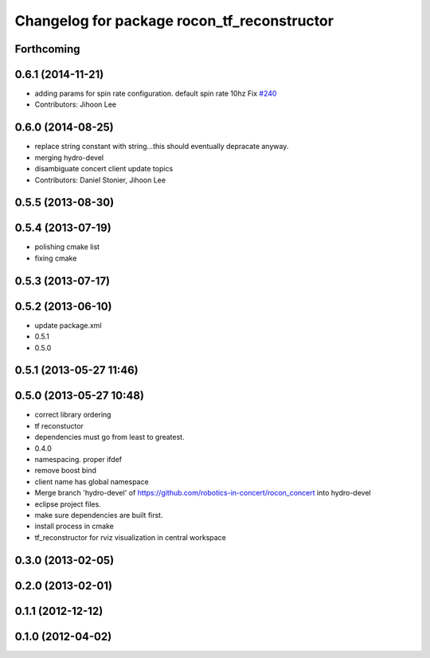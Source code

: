 ^^^^^^^^^^^^^^^^^^^^^^^^^^^^^^^^^^^^^^^^^^^^
Changelog for package rocon_tf_reconstructor
^^^^^^^^^^^^^^^^^^^^^^^^^^^^^^^^^^^^^^^^^^^^

Forthcoming
-----------

0.6.1 (2014-11-21)
------------------
* adding params for spin rate configuration. default spin rate 10hz Fix `#240 <https://github.com/robotics-in-concert/rocon_concert/issues/240>`_
* Contributors: Jihoon Lee

0.6.0 (2014-08-25)
------------------
* replace string constant with string...this should eventually depracate anyway.
* merging hydro-devel
* disambiguate concert client update topics
* Contributors: Daniel Stonier, Jihoon Lee

0.5.5 (2013-08-30)
------------------

0.5.4 (2013-07-19)
------------------
* polishing cmake list
* fixing cmake

0.5.3 (2013-07-17)
------------------

0.5.2 (2013-06-10)
------------------
* update package.xml
* 0.5.1
* 0.5.0

0.5.1 (2013-05-27 11:46)
------------------------

0.5.0 (2013-05-27 10:48)
------------------------
* correct library ordering
* tf reconstuctor
* dependencies must go from least to greatest.
* 0.4.0
* namespacing. proper ifdef
* remove boost bind
* client name has global namespace
* Merge branch 'hydro-devel' of https://github.com/robotics-in-concert/rocon_concert into hydro-devel
* eclipse project files.
* make sure dependencies are built first.
* install process in cmake
* tf_reconstructor for rviz visualization in central workspace

0.3.0 (2013-02-05)
------------------

0.2.0 (2013-02-01)
------------------

0.1.1 (2012-12-12)
------------------

0.1.0 (2012-04-02)
------------------
